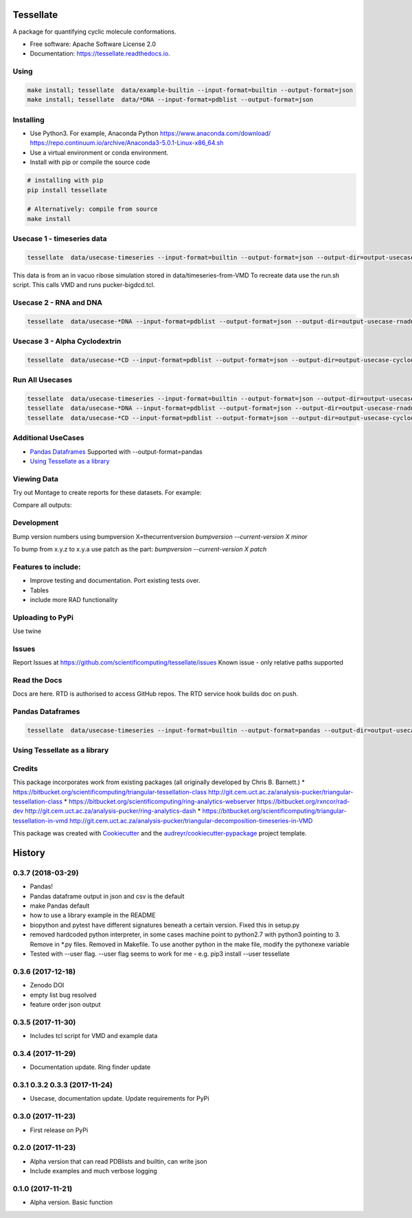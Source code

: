 ==========
Tessellate
==========


.. image:: https://img.shields.io/pypi/v/tessellate.svg
        :target: https://pypi.python.org/pypi/tessellate

.. image:: https://readthedocs.org/projects/tessellate/badge/?version=latest
        :target: https://tessellate.readthedocs.io/en/latest/?badge=latest
        :alt: Documentation Status

.. image:: https://zenodo.org/badge/DOI/10.5281/zenodo.1068656.svg
   :target: https://doi.org/10.5281/zenodo.1068656

A package for quantifying cyclic molecule conformations.


* Free software: Apache Software License 2.0
* Documentation: https://tessellate.readthedocs.io.

Using
-----

.. code:: bash

    make install; tessellate  data/example-builtin --input-format=builtin --output-format=json
    make install; tessellate  data/*DNA --input-format=pdblist --output-format=json

Installing
----------
- Use Python3. For example, Anaconda Python https://www.anaconda.com/download/ https://repo.continuum.io/archive/Anaconda3-5.0.1-Linux-x86_64.sh
- Use a virtual environment or conda environment.
- Install with pip or compile the source code

.. code:: bash

    # installing with pip
    pip install tessellate

    # Alternatively: compile from source
    make install


Usecase 1 - timeseries data
---------------------------

.. code:: bash

    tessellate  data/usecase-timeseries --input-format=builtin --output-format=json --output-dir=output-usecase-timeseries

This data is from an in vacuo ribose simulation stored in data/timeseries-from-VMD
To recreate data use the run.sh script. This calls VMD and runs pucker-bigdcd.tcl.

Usecase 2 - RNA and DNA
-----------------------

.. code:: bash

    tessellate  data/usecase-*DNA --input-format=pdblist --output-format=json --output-dir=output-usecase-rnadna

Usecase 3 - Alpha Cyclodextrin
------------------------------

.. code:: bash

    tessellate  data/usecase-*CD --input-format=pdblist --output-format=json --output-dir=output-usecase-cyclodextrin

Run All Usecases
----------------

.. code:: bash

    tessellate  data/usecase-timeseries --input-format=builtin --output-format=json --output-dir=output-usecase-timeseries
    tessellate  data/usecase-*DNA --input-format=pdblist --output-format=json --output-dir=output-usecase-rnadna
    tessellate  data/usecase-*CD --input-format=pdblist --output-format=json --output-dir=output-usecase-cyclodextrin

Additional UseCases
-------------------

- `Pandas Dataframes`_  Supported with --output-format=pandas
- `Using Tessellate as a library`_


Viewing Data
------------

Try out Montage to create reports for these datasets.
For example:

.. code:: bash
    USECASE_DATA=output-usecase-cyclodextrin
    multiqc $USECASE_DATA -m comp_tessellate -f  # -f to overwrite existing reports
    google-chrome multiqc_report.html

Compare all outputs:

.. code:: bash
    multiqc output* -m comp_tessellate -f  # -f to overwrite existing reports
    google-chrome multiqc_report.html


Development
-----------
Bump version numbers using bumpversion
X=thecurrentversion
`bumpversion  --current-version X minor`

To bump from x.y.z to x.y.a use patch as the part:
`bumpversion  --current-version X patch`

Features to include:
--------------------

* Improve testing and documentation. Port existing tests over. 
* Tables
* include more RAD functionality

Uploading to PyPi
-----------------
Use twine

.. code:: bash
    conda install -c conda-forge twine
    make install
    make dist
    twine upload dist/*

Issues
------
Report Issues at https://github.com/scientificomputing/tessellate/issues 
Known issue - only relative paths supported



Read the Docs
-------------
Docs are here. RTD is authorised to access GitHub repos. The RTD service hook builds doc on push.


Pandas Dataframes
-----------------
.. code:: bash

    tessellate  data/usecase-timeseries --input-format=builtin --output-format=pandas --output-dir=output-usecase-timeseries

.. code:: python 
    python
    import pandas as pd
    df = pd.read_json('output-usecase-timeseries/tessellate_report_usecase-timeseries.pandas.json')
    df.head()
    df.groupby('conformer').count()
    df.groupby(['ringsize','conformer']).count()

Using Tessellate as a library
-----------------------------

.. code:: python
    import tessellate as t
    import tessellate.utils.pucker as p
    import collections
    ordered_ringatoms=['C3','C4','C5','O5','C1','C2']
    frame={'C1': (-5.799, -5.308, 4.847), 'C2': (-5.383, -5.328, 3.394), 'C3': (-3.904, -4.906, 3.181),'C4': (-3.576, -3.54, 3.944), 'C5': (-4.115, -3.556, 5.339), 'O5': (-5.551, -3.941, 5.38)}
    def return_pucker(atomids,frame):
     import tessellate as t
     import tessellate.utils.pucker as p
     import itertools
     a=[frame[i] for i in atomids]
     pobj=p.Pucker(tuple(itertools.chain.from_iterable(a)))
     return pobj.calculate_triangular_tessellation(), pobj.deduce_canonical_conformation()[0],pobj.deduce_canonical_conformation()[-1],pobj.deduce_canonical_conformation(nextguess=True)[0]

    result=collections.OrderedDict()
    result["pucker"],result["pucker_conformer"],result["pucker_distance_to_canonical"],result["pucker_next_guess"] = return_pucker(ordered_ringatoms, frame)
    import pprint
    pprint.pprint(result)

Credits
---------

This package incorporates work from existing packages (all originally developed by Chris B. Barnett.)
* https://bitbucket.org/scientificomputing/triangular-tessellation-class http://git.cem.uct.ac.za/analysis-pucker/triangular-tessellation-class
* https://bitbucket.org/scientificomputing/ring-analytics-webserver https://bitbucket.org/rxncor/rad-dev http://git.cem.uct.ac.za/analysis-pucker/ring-analytics-dash
* https://bitbucket.org/scientificomputing/triangular-tessellation-in-vmd http://git.cem.uct.ac.za/analysis-pucker/triangular-decomposition-timeseries-in-VMD

This package was created with Cookiecutter_ and the `audreyr/cookiecutter-pypackage`_ project template.

.. _Cookiecutter: https://github.com/audreyr/cookiecutter
.. _`audreyr/cookiecutter-pypackage`: https://github.com/audreyr/cookiecutter-pypackage



=======
History
=======

0.3.7 (2018-03-29)
------------------
* Pandas! 
* Pandas dataframe output in json and csv is the default
* make Pandas default
* how to use a library example in the README
* biopython and pytest have different signatures beneath a certain version. Fixed this in setup.py
* removed hardcoded python interpreter, in some cases machine point to python2.7 with python3 pointing to 3. Remove in *.py files. Removed in Makefile. To use another python in the make file, modify the pythonexe variable
* Tested with --user flag. --user flag seems to work for me - e.g. pip3 install --user tessellate

0.3.6 (2017-12-18)
------------------
* Zenodo DOI
* empty list bug resolved 
* feature order json output

0.3.5 (2017-11-30)
------------------
* Includes tcl script for VMD and example data

0.3.4 (2017-11-29)
------------------
* Documentation update. Ring finder update

0.3.1 0.3.2 0.3.3  (2017-11-24)
------------------
* Usecase, documentation update. Update requirements for PyPi

0.3.0 (2017-11-23)
------------------
* First release on PyPi

0.2.0 (2017-11-23)
------------------
* Alpha version that can read PDBlists and builtin, can write json
* Include examples and much verbose logging

0.1.0 (2017-11-21)
------------------

* Alpha version. Basic function


